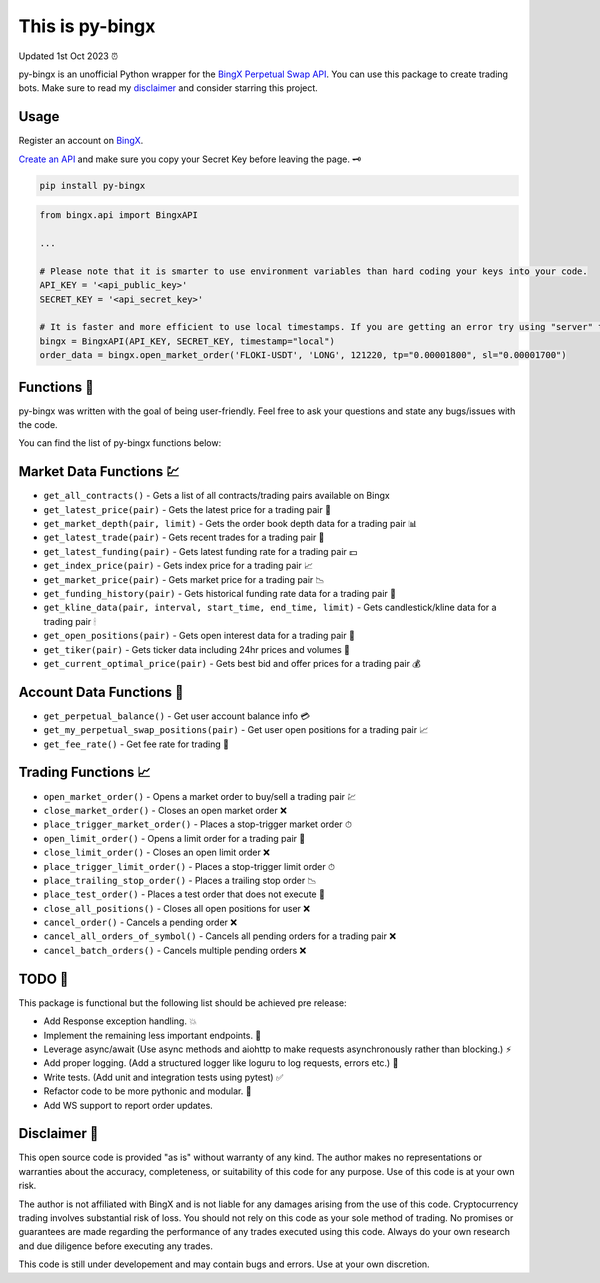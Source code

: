 ================
This is py-bingx 
================
Updated 1st Oct 2023 ⏰

.. image:: https://img.shields.io/pypi/v/py-bingx.svg
    :target: https://pypi.python.org/pypi/py-bingx

.. image:: https://img.shields.io/pypi/l/py-bingx.svg 
    :target: https://pypi.python.org/pypi/py-bingx

.. image:: https://img.shields.io/github/stars/amirinsight/py-bingx.svg?style=social&label=Stars 
   :target: https://github.com/amirinsight/py-bingx
   :alt: Star This Project


py-bingx is an unofficial Python wrapper for the `BingX Perpetual Swap API <https://bingx-api.github.io/docs/swap/introduce.html>`_. You can use this package to create trading bots. Make sure to read my `disclaimer <https://github.com/amirinsight/py-bingx#disclaimer>`_ and consider starring this project.

Usage
-----

Register an account on `BingX <https://bingx.com/en-us/register>`_. 

`Create an API <https://bingx.com/en-us/account/api>`_
and make sure you copy your Secret Key before leaving the page. 🗝

.. code:: bash

    pip install py-bingx

.. code:: python

    from bingx.api import BingxAPI 

    ...

    # Please note that it is smarter to use environment variables than hard coding your keys into your code.
    API_KEY = '<api_public_key>' 
    SECRET_KEY = '<api_secret_key>'

    # It is faster and more efficient to use local timestamps. If you are getting an error try using "server" timestamp.
    bingx = BingxAPI(API_KEY, SECRET_KEY, timestamp="local")
    order_data = bingx.open_market_order('FLOKI-USDT', 'LONG', 121220, tp="0.00001800", sl="0.00001700")

Functions 🧰
---------

py-bingx was written with the goal of being user-friendly. Feel free to ask your questions and state any bugs/issues with the code.

You can find the list of py-bingx functions below: 

Market Data Functions 💹
---------------------

- ``get_all_contracts()`` - Gets a list of all contracts/trading pairs available on Bingx 
- ``get_latest_price(pair)`` - Gets the latest price for a trading pair 💱
- ``get_market_depth(pair, limit)`` - Gets the order book depth data for a trading pair 📊
- ``get_latest_trade(pair)`` - Gets recent trades for a trading pair 💸
- ``get_latest_funding(pair)`` - Gets latest funding rate for a trading pair 💵
- ``get_index_price(pair)`` - Gets index price for a trading pair 📈
- ``get_market_price(pair)`` - Gets market price for a trading pair 📉
- ``get_funding_history(pair)`` - Gets historical funding rate data for a trading pair 📜
- ``get_kline_data(pair, interval, start_time, end_time, limit)`` - Gets candlestick/kline data for a trading pair 🕯
- ``get_open_positions(pair)`` - Gets open interest data for a trading pair 👀
- ``get_tiker(pair)`` - Gets ticker data including 24hr prices and volumes 📣
- ``get_current_optimal_price(pair)`` - Gets best bid and offer prices for a trading pair 💰

Account Data Functions  👤
----------------------

- ``get_perpetual_balance()`` - Get user account balance info 💳
- ``get_my_perpetual_swap_positions(pair)`` - Get user open positions for a trading pair 📈
- ``get_fee_rate()`` - Get fee rate for trading 💸

Trading Functions 📈
-----------------

- ``open_market_order()`` - Opens a market order to buy/sell a trading pair 💹
- ``close_market_order()`` - Closes an open market order ❌
- ``place_trigger_market_order()`` - Places a stop-trigger market order ⏱
- ``open_limit_order()`` - Opens a limit order for a trading pair 🎯
- ``close_limit_order()`` - Closes an open limit order ❌
- ``place_trigger_limit_order()`` - Places a stop-trigger limit order ⏱
- ``place_trailing_stop_order()`` - Places a trailing stop order 📉
- ``place_test_order()`` - Places a test order that does not execute 🧪
- ``close_all_positions()`` - Closes all open positions for user  ❌
- ``cancel_order()`` - Cancels a pending order ❌
- ``cancel_all_orders_of_symbol()`` - Cancels all pending orders for a trading pair ❌
- ``cancel_batch_orders()`` - Cancels multiple pending orders ❌

TODO 📝
---- 

This package is functional but the following list should be achieved pre release:

- Add Response exception handling. 💥
- Implement the remaining less important endpoints. 🔧
- Leverage async/await (Use async methods and aiohttp to make requests asynchronously rather than blocking.) ⚡
- Add proper logging. (Add a structured logger like loguru to log requests, errors etc.) 📝
- Write tests. (Add unit and integration tests using pytest) ✅
- Refactor code to be more pythonic and modular. 🐍
- Add WS support to report order updates.

Disclaimer 📜
----------

This open source code is provided "as is" without warranty of any kind. The author makes no representations or warranties about the accuracy, completeness, or suitability of this code for any purpose. Use of this code is at your own risk.

The author is not affiliated with BingX and is not liable for any damages arising from the use of this code. Cryptocurrency trading involves substantial risk of loss. You should not rely on this code as your sole method of trading. No promises or guarantees are made regarding the performance of any trades executed using this code. Always do your own research and due diligence before executing any trades.

This code is still under developement and may contain bugs and errors. Use at your own discretion.
